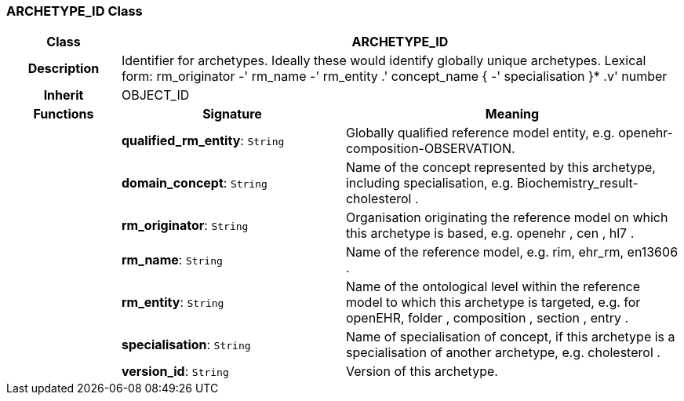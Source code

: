 === ARCHETYPE_ID Class

[cols="^1,2,3"]
|===
h|*Class*
2+^h|*ARCHETYPE_ID*

h|*Description*
2+a|Identifier for archetypes. Ideally these would identify globally unique archetypes.
Lexical form: 
    rm_originator  -' rm_name  -' rm_entity  .' concept_name {  -' specialisation }*  .v' number 

h|*Inherit*
2+|OBJECT_ID

h|*Functions*
^h|*Signature*
^h|*Meaning*

h|
|*qualified_rm_entity*: `String`
a|Globally qualified reference model entity, e.g.  openehr-composition-OBSERVATION.

h|
|*domain_concept*: `String`
a|Name of the concept represented by this archetype, including specialisation, e.g. 
 Biochemistry_result-cholesterol . 

h|
|*rm_originator*: `String`
a|Organisation originating the reference model on which this archetype is based, e.g. 
 openehr ,  cen ,  hl7 . 

h|
|*rm_name*: `String`
a|Name of the reference model, e.g. rim,  ehr_rm,  en13606 . 

h|
|*rm_entity*: `String`
a|Name of the ontological level within the reference model to which this archetype is targeted, e.g. for openEHR,  folder ,  composition ,  section ,  entry .

h|
|*specialisation*: `String`
a|Name of specialisation of concept, if this archetype is a specialisation of another archetype, e.g.  cholesterol .

h|
|*version_id*: `String`
a|Version of this archetype. 
|===
